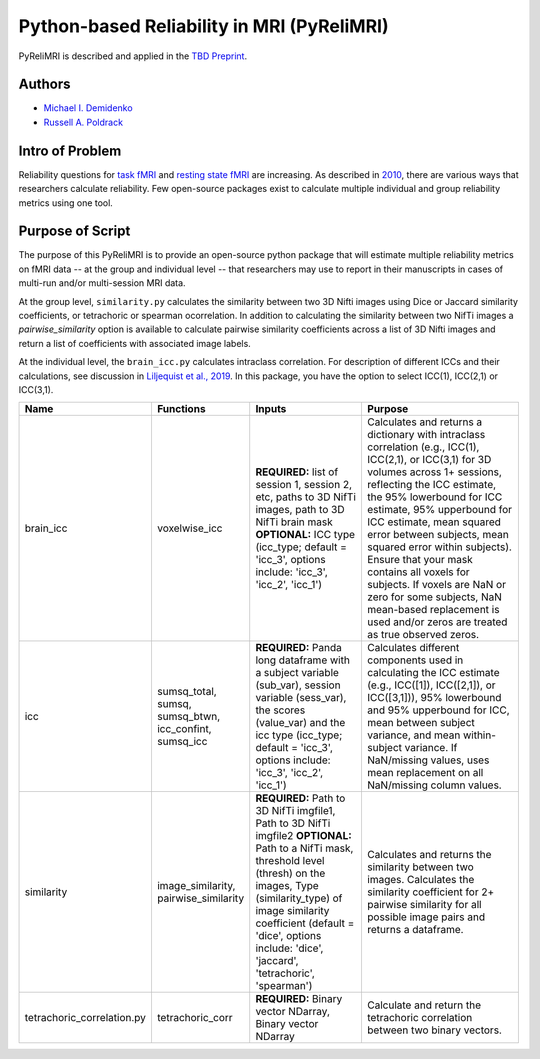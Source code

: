 Python-based Reliability in MRI (PyReliMRI)
-------------------------------------------

.. image:: https://github.com/demidenm/PyReliMRI/actions/workflows/python-package-conda.yml/badge.svg
    :target: https://github.com/demidenm/PyReliMRI/actions/workflows/python-package-conda.yml


PyReliMRI is described and applied in the `TBD Preprint <https://www.doi.org>`_.

Authors
~~~~~~~

- `Michael I. Demidenko <https://orcid.org/0000-0001-9270-0124>`_
- `Russell A. Poldrack <https://orcid.org/0000-0001-6755-0259>`_

Intro of Problem
~~~~~~~~~~~~~~~~~

Reliability questions for `task fMRI <https://https://www.doi.org/10.1177/0956797620916786>`_ and `resting state fMRI <https://www.doi.org/10.1016/j.neuroimage.2019.116157>`_ are increasing. As described in `2010 <https://www.doi.org/10.1111/j.1749-6632.2010.05446.x>`_, there are various ways that researchers calculate reliability. Few open-source packages exist to calculate multiple individual and group reliability metrics using one tool.

Purpose of Script
~~~~~~~~~~~~~~~~~~

The purpose of this PyReliMRI is to provide an open-source python package that will estimate multiple reliability \
metrics on fMRI data -- at the group and individual level -- \
that researchers may use to report in their manuscripts in cases of multi-run and/or multi-session MRI data.

At the group level, ``similarity.py`` calculates the similarity between two 3D Nifti images using Dice or Jaccard \
similarity coefficients, or tetrachoric or spearman ocorrelation. In addition to calculating the similarity between two NifTi images \
a `pairwise_similarity` option is available to calculate pairwise similarity coefficients across a list of \
3D Nifti images and return a list of coefficients with associated image labels.

At the individual level, the ``brain_icc.py`` calculates intraclass correlation. For description of different ICCs and their calculations, \
see discussion in `Liljequist et al., 2019 <https://www.doi.org/10.1371/journal.pone.0219854>`_. In this package, you have the option to \
select ICC(1), ICC(2,1) or ICC(3,1).

.. list-table::
   :header-rows: 1
   :widths: 15 20 30 50

   * - Name
     - Functions
     - Inputs
     - Purpose

   * - brain_icc
     - voxelwise_icc
     - **REQUIRED:** list of session 1, session 2, etc, paths to 3D NifTi images, path to 3D NifTi brain mask
       **OPTIONAL:** ICC type (icc_type; default = 'icc_3', options include: 'icc_3', 'icc_2', 'icc_1')
     - Calculates and returns a dictionary with intraclass correlation (e.g., ICC(1), ICC(2,1), or ICC(3,1) for 3D volumes across 1+ sessions, reflecting the ICC estimate, the 95% lowerbound for ICC estimate, 95% upperbound for ICC estimate, mean squared error between subjects, mean squared error within subjects). Ensure that your mask contains all voxels for subjects. If voxels are NaN or zero for some subjects, NaN mean-based replacement is used and/or zeros are treated as true observed zeros.

   * - icc
     - sumsq_total, sumsq, sumsq_btwn, icc_confint, sumsq_icc
     - **REQUIRED:** Panda long dataframe with a subject variable (sub_var), session variable (sess_var), the scores (value_var) and the icc type (icc_type; default = 'icc_3', options include: 'icc_3', 'icc_2', 'icc_1')
     - Calculates different components used in calculating the ICC estimate (e.g., ICC([1]), ICC([2,1]), or ICC([3,1])), 95% lowerbound and 95% upperbound for ICC, mean between subject variance, and mean within-subject variance. If NaN/missing values, uses mean replacement on all NaN/missing column values.

   * - similarity
     - image_similarity, pairwise_similarity
     - **REQUIRED:** Path to 3D NifTi imgfile1, Path to 3D NifTi imgfile2
       **OPTIONAL:** Path to a NifTi mask, threshold level (thresh) on the images, Type (similarity_type) of image similarity coefficient (default = 'dice', options include: 'dice', 'jaccard', 'tetrachoric', 'spearman')
     - Calculates and returns the similarity between two images. Calculates the similarity coefficient for 2+ pairwise similarity for all possible image pairs and returns a dataframe.

   * - tetrachoric_correlation.py
     - tetrachoric_corr
     - **REQUIRED:** Binary vector NDarray, Binary vector NDarray
     - Calculate and return the tetrachoric correlation between two binary vectors.
